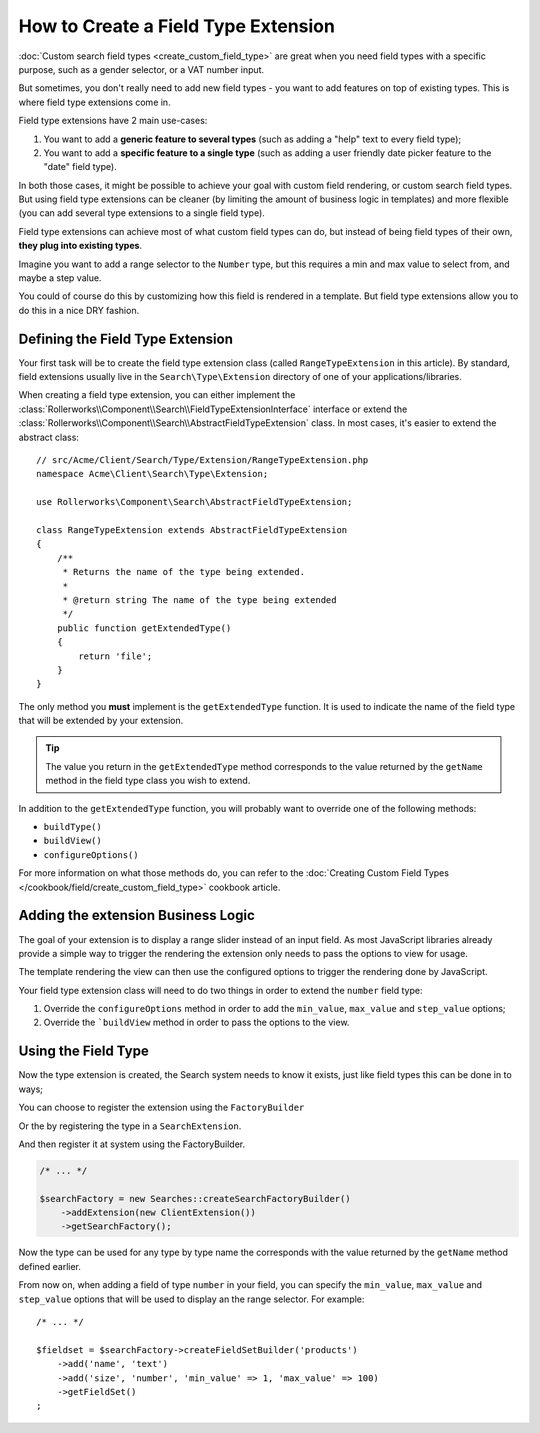 .. index::
   single: Type; Field type extension

How to Create a Field Type Extension
====================================

:doc:`Custom search field types <create_custom_field_type>` are great when
you need field types with a specific purpose, such as a gender selector,
or a VAT number input.

But sometimes, you don't really need to add new field types - you want
to add features on top of existing types. This is where field type
extensions come in.

Field type extensions have 2 main use-cases:

#. You want to add a **generic feature to several types** (such as
   adding a "help" text to every field type);
#. You want to add a **specific feature to a single type** (such
   as adding a user friendly date picker feature to the "date" field type).

In both those cases, it might be possible to achieve your goal with custom
field rendering, or custom search field types. But using field type extensions
can be cleaner (by limiting the amount of business logic in templates)
and more flexible (you can add several type extensions to a single field
type).

Field type extensions can achieve most of what custom field types can do,
but instead of being field types of their own, **they plug into existing types**.

Imagine you want to add a range selector to the ``Number`` type,
but this requires a min and max value to select from, and maybe a step value.

You could of course do this by customizing how this field is rendered in a
template. But field type extensions allow you to do this in a nice DRY fashion.

Defining the Field Type Extension
---------------------------------

Your first task will be to create the field type extension class (called ``RangeTypeExtension``
in this article). By standard, field extensions usually live in the ``Search\Type\Extension``
directory of one of your applications/libraries.

When creating a field type extension, you can either implement the
:class:`Rollerworks\\Component\\Search\\FieldTypeExtensionInterface` interface
or extend the :class:`Rollerworks\\Component\\Search\\AbstractFieldTypeExtension`
class. In most cases, it's easier to extend the abstract class::

    // src/Acme/Client/Search/Type/Extension/RangeTypeExtension.php
    namespace Acme\Client\Search\Type\Extension;

    use Rollerworks\Component\Search\AbstractFieldTypeExtension;

    class RangeTypeExtension extends AbstractFieldTypeExtension
    {
        /**
         * Returns the name of the type being extended.
         *
         * @return string The name of the type being extended
         */
        public function getExtendedType()
        {
            return 'file';
        }
    }

The only method you **must** implement is the ``getExtendedType`` function.
It is used to indicate the name of the field type that will be extended
by your extension.

.. tip::

    The value you return in the ``getExtendedType`` method corresponds
    to the value returned by the ``getName`` method in the field type class
    you wish to extend.

In addition to the ``getExtendedType`` function, you will probably want
to override one of the following methods:

* ``buildType()``

* ``buildView()``

* ``configureOptions()``

For more information on what those methods do, you can refer to the
:doc:`Creating Custom Field Types </cookbook/field/create_custom_field_type>`
cookbook article.

Adding the extension Business Logic
-----------------------------------

The goal of your extension is to display a range slider instead of an input
field. As most JavaScript libraries already provide a simple way to trigger
the rendering the extension only needs to pass the options to view for usage.

The template rendering the view can then use the configured options to
trigger the rendering done by JavaScript.

Your field type extension class will need to do two things in order to extend
the ``number`` field type:

#. Override the ``configureOptions`` method in order to add the ``min_value``,
   ``max_value`` and ``step_value`` options;
#. Override the ```buildView`` method in order to pass the options to the view.

.. code-block:: php
    :linenos:

    // src/Acme/Client/Search/Type/Extension/RangeTypeExtension.php
    namespace Acme\Client\Search\Type\Extension;

    use Rollerworks\Component\Search\AbstractFieldTypeExtension;
    use Rollerworks\Component\Search\SearchFieldView;
    use Rollerworks\Component\Search\FieldConfigInterface;
    use Symfony\Component\OptionsResolver\OptionsResolver;

    class RangeTypeExtension extends AbstractFieldTypeExtension
    {
        /**
         * Returns the name of the type being extended.
         *
         * @return string The name of the type being extended
         */
        public function getExtendedType()
        {
            return 'number';
        }

        /**
         * Add the min_value, max_value, step_value options.
         *
         * @param OptionsResolver $resolver
         */
        public function configureOptions(OptionsResolver $resolver)
        {
            $resolver->setOptional(array('min_value', 'max_value', 'step_value'));
        }

        /**
         * Pass the image options to the view.
         *
         * @param SearchFieldView      $view
         * @param FieldConfigInterface $field
         * @param array                $options
         */
        public function buildView(SearchFieldView $view, FieldConfigInterface $field, array $options)
        {
            foreach (array('min_value', 'max_value', 'step_value') as $key) {
                if (array_key_exists($key, $options)) {
                    $view->vars[$key] = $options[$key];
                }
            }
        }
    }

Using the Field Type
--------------------

Now the type extension is created, the Search system needs to know it exists,
just like field types this can be done in to ways;

You can choose to register the extension using the ``FactoryBuilder``

.. code-block:: php
    :linenos:

    use Acme\Client\Search\Type\Extension\RangeTypeExtension;
    use Rollerworks\Component\Search\Searches;

    $searchFactory = new Searches::createSearchFactoryBuilder()
        ->addTypeExtension(new RangeTypeExtension())
        ->getSearchFactory()
    ;

Or the by registering the type in a ``SearchExtension``.

.. code-block:: php
    :linenos:

    // src/Acme/Client/Search/ClientExtension.php

    namespace Acme\Client\Search;

    use Rollerworks\Component\Search\AbstractExtension;

    class ClientExtension extends AbstractExtension
    {
        protected function loadTypeExtensions()
        {
            return array(
                new Type\Extension\RangeTypeExtension(),
            );
        }
    }

And then register it at system using the FactoryBuilder.

.. code-block:: php

    /* ... */

    $searchFactory = new Searches::createSearchFactoryBuilder()
        ->addExtension(new ClientExtension())
        ->getSearchFactory();

Now the type can be used for any type by type name the corresponds with the value
returned by the ``getName`` method defined earlier.

From now on, when adding a field of type ``number`` in your field, you can
specify the ``min_value``, ``max_value`` and ``step_value`` options that
will be used to display an the range selector. For example::

    /* ... */

    $fieldset = $searchFactory->createFieldSetBuilder('products')
        ->add('name', 'text')
        ->add('size', 'number', 'min_value' => 1, 'max_value' => 100)
        ->getFieldSet()
    ;
